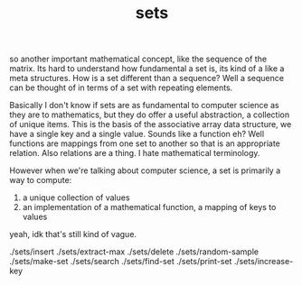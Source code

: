 # -*- mode:org -*-
#+TITLE: sets
#+STARTUP: indent
#+OPTIONS: toc:nil

so another important mathematical concept, like the sequence of the
matrix.  Its hard to understand how fundamental a set is, its kind of
a like a meta structures.  How is a set different than a sequence?
Well a sequence can be thought of in terms of a set with repeating
elements.

Basically I don't know if sets are as fundamental to computer science
as they are to mathematics, but they do offer a useful abstraction, a
collection of unique items.  This is the basis of the associative
array data structure, we have a single key and a single value.  Sounds
like a function eh?  Well functions are mappings from one set to
another so that is an appropriate relation.  Also relations are a
thing.  I hate mathematical terminology.

However when we're talking about computer science, a set is primarily
a way to compute:

1. a unique collection of values
2. an implementation of a mathematical function, a mapping of keys to
   values

yeah, idk that's still kind of vague.


./sets/insert
./sets/extract-max
./sets/delete
./sets/random-sample
./sets/make-set
./sets/search
./sets/find-set
./sets/print-set
./sets/increase-key

